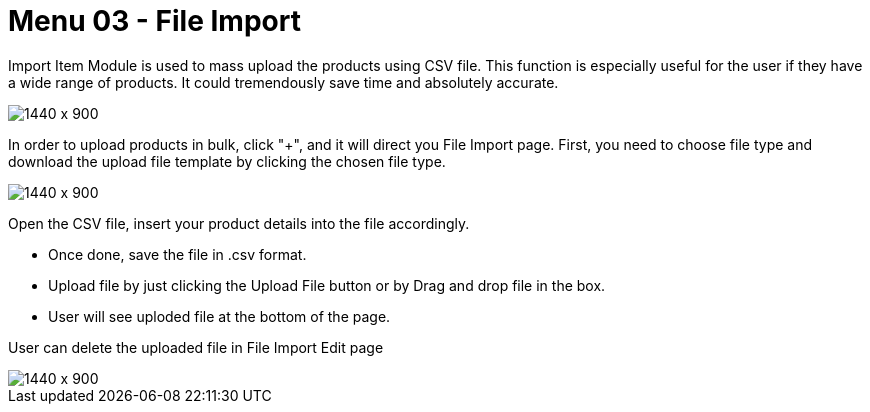 [#h3-internal-sales-invoice-applet-file-import]
=  Menu 03 - File Import

Import Item Module is used to mass upload the products using CSV file. This function is especially useful for the user if they have a wide range of products. It could tremendously save time and absolutely accurate.
 
image::line_items_file_import.png[1440 x 900]

In order to upload products in bulk, click "+", and it will direct you File Import page.
First, you need to choose file type and download the upload file template by clicking the chosen file type. 

image::line_items_sample_format.png[1440 x 900]

Open the CSV file, insert your product details into the file accordingly. 

* Once done, save the file in .csv format. 
* Upload file by just clicking the Upload File button or by Drag and drop file in the box.
* User will see uploded file at the bottom of the page.

User can delete the uploaded file in File Import Edit page

image::line_items_delete_uploaded_invoice.png[1440 x 900]